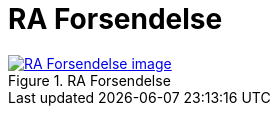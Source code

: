 = RA Forsendelse
:wysiwig_editing: 1
ifeval::[{wysiwig_editing} == 1]
:imagepath: ../images/
endif::[]
ifeval::[{wysiwig_editing} == 0]
:imagepath: main@messaging:messaging-appendixes:
endif::[]
:experimental:
:toclevels: 4
:sectnums:
:sectnumlevels: 0



.RA Forsendelse
image::{imagepath}RA Forsendelse.png[alt=RA Forsendelse image, link=https://altinn.github.io/ark/models/archi-all?view=b489d771-7f15-4b82-b933-a0494aee0d13]




